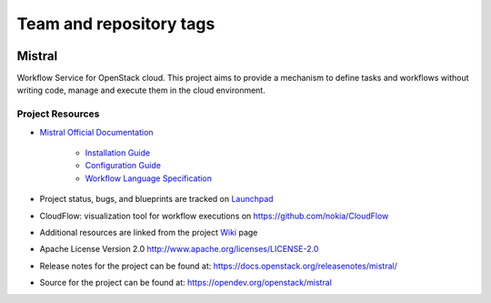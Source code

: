 ========================
Team and repository tags
========================

.. image:: https://governance.openstack.org/tc/badges/mistral.svg
    :target: https://governance.openstack.org/tc/reference/tags/index.html

Mistral
=======

Workflow Service for OpenStack cloud. This project aims to provide a mechanism
to define tasks and workflows without writing code, manage and execute them in
the cloud environment.

Project Resources
-----------------

* `Mistral Official Documentation <https://docs.openstack.org/mistral/latest/>`_

    * `Installation Guide <https://docs.openstack.org/mistral/latest/install/installation_guide.html#>`_

    * `Configuration Guide <https://docs.openstack.org/mistral/latest/configuration/config-guide.html>`_

    * `Workflow Language Specification <https://docs.openstack.org/mistral/latest/user/wf_lang_v2.html>`_

* Project status, bugs, and blueprints are tracked on
  `Launchpad <https://launchpad.net/mistral/>`_

* CloudFlow: visualization tool for workflow executions on https://github.com/nokia/CloudFlow

* Additional resources are linked from the project
  `Wiki <https://wiki.openstack.org/wiki/Mistral/>`_ page

* Apache License Version 2.0 http://www.apache.org/licenses/LICENSE-2.0

* Release notes for the project can be found at:
  https://docs.openstack.org/releasenotes/mistral/

* Source for the project can be found at:
  https://opendev.org/openstack/mistral
